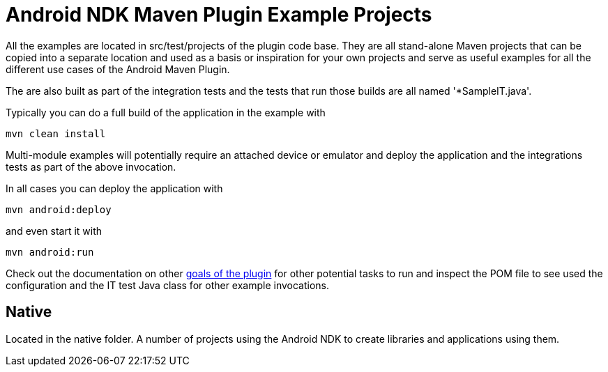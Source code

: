 = Android NDK Maven Plugin Example Projects

All the examples are located in +src/test/projects+ of the plugin code base. They are 
all stand-alone Maven projects that can be copied into a separate location and 
used as a basis or inspiration for your own projects and serve as useful
examples for all the different use cases of the Android Maven Plugin.

The are also built as part of the integration tests and the tests that run those
builds are all named '*SampleIT.java'. 

Typically you can do a full build of the application in the example with

----
mvn clean install
----

Multi-module examples will potentially require an attached device or emulator
and deploy the application and the integrations tests as part of the above
invocation.

In all cases you can deploy the application with

----
mvn android:deploy
----

and even start it with

----
mvn android:run
----

Check out the documentation on other link:plugin-info.html[goals of the plugin]
for other potential tasks to run and inspect the POM file to see used
the configuration and the IT test Java class for other example invocations.

== Native

Located in the +native+ folder. A number of projects using the Android
NDK to create libraries and applications using them. 

